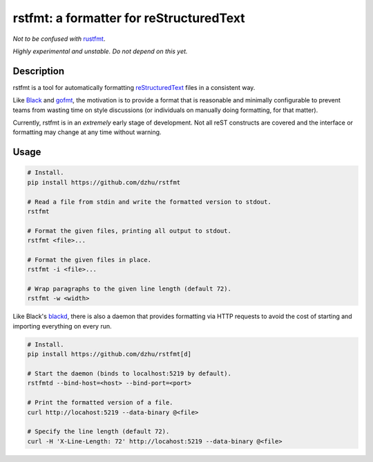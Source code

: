 rstfmt: a formatter for reStructuredText
========================================

*Not to be confused with* rustfmt_.

*Highly experimental and unstable. Do not depend on this yet.*

Description
-----------

rstfmt is a tool for automatically formatting reStructuredText_ files in
a consistent way.

Like Black_ and gofmt_, the motivation is to provide a format that is
reasonable and minimally configurable to prevent teams from wasting time
on style discussions (or individuals on manually doing formatting, for
that matter).

Currently, rstfmt is in an *extremely* early stage of development. Not
all reST constructs are covered and the interface or formatting may
change at any time without warning.

Usage
-----

.. code:: sh

   # Install.
   pip install https://github.com/dzhu/rstfmt

   # Read a file from stdin and write the formatted version to stdout.
   rstfmt

   # Format the given files, printing all output to stdout.
   rstfmt <file>...

   # Format the given files in place.
   rstfmt -i <file>...

   # Wrap paragraphs to the given line length (default 72).
   rstfmt -w <width>

Like Black's blackd_, there is also a daemon that provides formatting
via HTTP requests to avoid the cost of starting and importing everything
on every run.

.. code:: sh

   # Install.
   pip install https://github.com/dzhu/rstfmt[d]

   # Start the daemon (binds to localhost:5219 by default).
   rstfmtd --bind-host=<host> --bind-port=<port>

   # Print the formatted version of a file.
   curl http://locahost:5219 --data-binary @<file>

   # Specify the line length (default 72).
   curl -H 'X-Line-Length: 72' http://locahost:5219 --data-binary @<file>

.. _black: https://github.com/psf/black

.. _blackd: https://github.com/psf/black#blackd

.. _docutils: https://docutils.sourceforge.io/

.. _gofmt: https://blog.golang.org/gofmt

.. _pandoc: https://pandoc.org/

.. _restructuredtext: https://docutils.sourceforge.io/docs/user/rst/quickstart.html

.. _rustfmt: https://github.com/rust-lang/rustfmt
